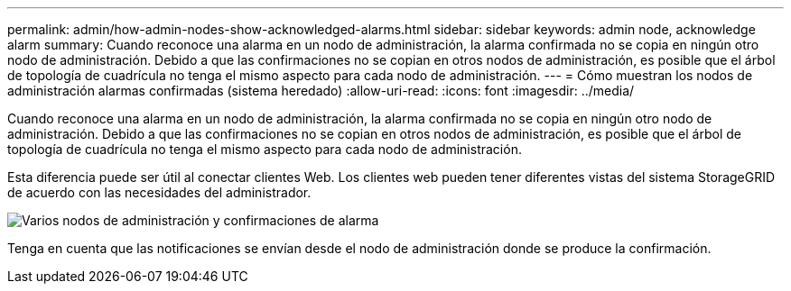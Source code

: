 ---
permalink: admin/how-admin-nodes-show-acknowledged-alarms.html 
sidebar: sidebar 
keywords: admin node, acknowledge alarm 
summary: Cuando reconoce una alarma en un nodo de administración, la alarma confirmada no se copia en ningún otro nodo de administración. Debido a que las confirmaciones no se copian en otros nodos de administración, es posible que el árbol de topología de cuadrícula no tenga el mismo aspecto para cada nodo de administración. 
---
= Cómo muestran los nodos de administración alarmas confirmadas (sistema heredado)
:allow-uri-read: 
:icons: font
:imagesdir: ../media/


[role="lead"]
Cuando reconoce una alarma en un nodo de administración, la alarma confirmada no se copia en ningún otro nodo de administración. Debido a que las confirmaciones no se copian en otros nodos de administración, es posible que el árbol de topología de cuadrícula no tenga el mismo aspecto para cada nodo de administración.

Esta diferencia puede ser útil al conectar clientes Web. Los clientes web pueden tener diferentes vistas del sistema StorageGRID de acuerdo con las necesidades del administrador.

image::../media/grid_topology_with_differing_alarm_acknowledgments.gif[Varios nodos de administración y confirmaciones de alarma]

Tenga en cuenta que las notificaciones se envían desde el nodo de administración donde se produce la confirmación.
